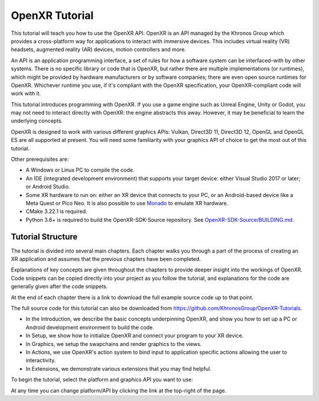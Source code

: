 OpenXR Tutorial
===============

This tutorial will teach you how to use the OpenXR API. OpenXR is an API managed by the Khronos Group which provides a cross-platform way for applications to interact with immersive devices. This includes virtual reality (VR) headsets, augmented reality (AR) devices, motion controllers and more.

An API is an application programming interface, a set of rules for how a software system can be interfaced-with by other systems. There is no specific library or code that is OpenXR, but rather there are multiple implementations (or runtimes), which might be provided by hardware manufacturers or by software companies; there are even open source runtimes for OpenXR. Whichever runtime you use, if it's compliant with the OpenXR specification, your OpenXR-compliant code will work with it.

This tutorial introduces programming with OpenXR. If you use a game engine such as Unreal Engine, Unity or Godot, you may not need to interact directly with OpenXR: the engine abstracts this away. However, it may be beneficial to learn the underlying concepts.

OpenXR is designed to work with various different graphics APIs: Vulkan, Direct3D 11, Direct3D 12, OpenGL and OpenGL ES are all supported at present. You will need some familiarity with your graphics API of choice to get the most out of this tutorial.

Other prerequisites are:

* A Windows or Linux PC to compile the code.
* An IDE (integrated development environment) that supports your target device: either Visual Studio 2017 or later; or Android Studio.
* Some XR hardware to run on: either an XR device that connects to your PC, or an Android-based device like a Meta Quest or Pico Neo. It is also possible to use `Monado <https://monado.freedesktop.org/>`_ to emulate XR hardware.
* CMake 3.22.1 is required.
* Python 3.6+ is required to build the OpenXR-SDK-Source repository. See `OpenXR-SDK-Source/BUILDING.md <https://github.com/KhronosGroup/OpenXR-SDK-Source/blob/main/BUILDING.md>`_.

Tutorial Structure
------------------

The tutorial is divided into several main chapters. Each chapter walks you through a part of the process of creating an XR application and assumes that the previous chapters have been completed.

Explanations of key concepts are given throughout the chapters to provide deeper insight into the workings of OpenXR. Code snippets can be copied directly into your project as you follow the tutorial, and explanations for the code are generally given after the code snippets.

At the end of each chapter there is a link to download the full example source code up to that point.

The full source code for this tutorial can also be downloaded from `https://github.com/KhronosGroup/OpenXR-Tutorials <https://github.com/KhronosGroup/OpenXR-Tutorials>`_.

* In the Introduction, we describe the basic concepts underpinning OpenXR, and show you how to set up a PC or Android development environment to build the code.
* In Setup, we show how to initialize OpenXR and connect your program to your XR device.
* In Graphics, we setup the swapchains and render graphics to the views.
* In Actions, we use OpenXR's action system to bind input to application specific actions allowing the user to interactivity.
* In Extensions, we demonstrate various extensions that you may find helpful.

To begin the tutorial, select the platform and graphics API you want to use:
	
+---------+-----------------------------------------------------+-------------------------------------------------------+---------------------------------------------+---------------------------------------------+
|         | Vulkan                                              | OpenGL or OpenGL ES                                   | Direct3D 11                                 | Direct3D 12                                 |
+---------+-----------------------------------------------------+-------------------------------------------------------+---------------------------------------------+---------------------------------------------+
| Windows | `Windows/Vulkan </windows/vulkan/index.html>`_     | `Windows/OpenGL </windows/opengl/index.html>`_       | `Direct3D 11 </windows/d3d11/index.html>`_ | `Direct3D 12 </windows/d3d12/index.html>`_ |
+---------+-----------------------------------------------------+-------------------------------------------------------+---------------------------------------------+---------------------------------------------+
| Linux   | `Linux/Vulkan </linux/vulkan/index.html>`_         | `Linux/OpenGL </linux/opengl/index.html>`_           |                                             |                                             |
+---------+-----------------------------------------------------+-------------------------------------------------------+---------------------------------------------+---------------------------------------------+
| Android | `Android/Vulkan </android/vulkan/index.html>`_     |  `Android/OpenGL ES </android/opengles/index.html>`_ |                                             |                                             |
+---------+-----------------------------------------------------+-------------------------------------------------------+---------------------------------------------+---------------------------------------------+

At any time you can change platform/API by clicking the link at the top-right of the page.	

.. only:: OPENXR_SUBSITE

	.. toctree::
		:maxdepth: 5
		:caption: Contents:

		1-introduction
		2-setup
		3-graphics
		4-actions
		5-extensions
		6-next-steps